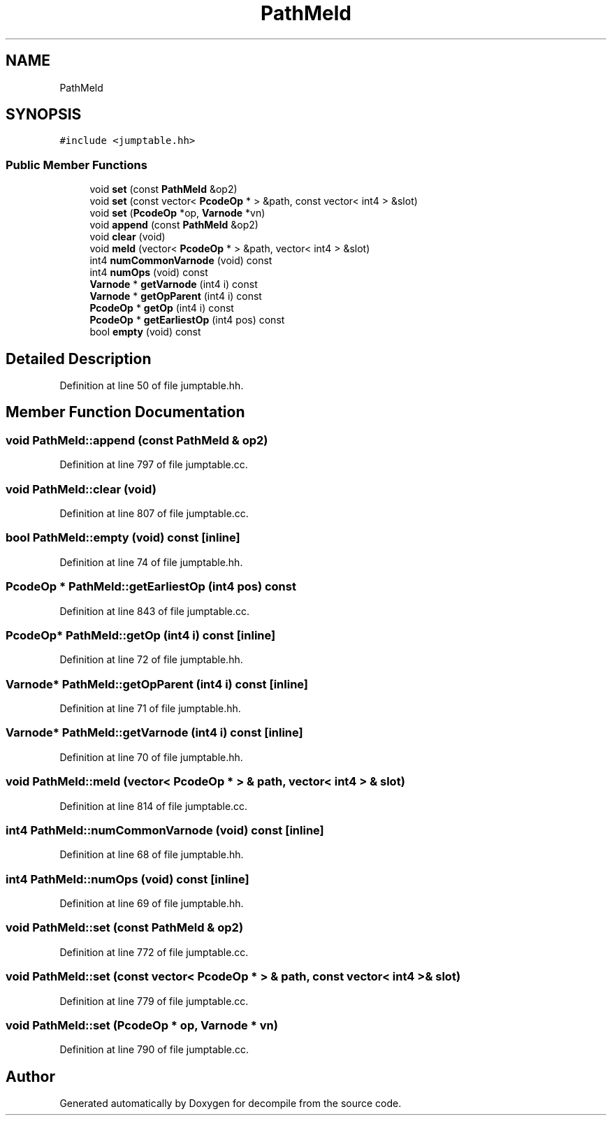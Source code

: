 .TH "PathMeld" 3 "Sun Apr 14 2019" "decompile" \" -*- nroff -*-
.ad l
.nh
.SH NAME
PathMeld
.SH SYNOPSIS
.br
.PP
.PP
\fC#include <jumptable\&.hh>\fP
.SS "Public Member Functions"

.in +1c
.ti -1c
.RI "void \fBset\fP (const \fBPathMeld\fP &op2)"
.br
.ti -1c
.RI "void \fBset\fP (const vector< \fBPcodeOp\fP * > &path, const vector< int4 > &slot)"
.br
.ti -1c
.RI "void \fBset\fP (\fBPcodeOp\fP *op, \fBVarnode\fP *vn)"
.br
.ti -1c
.RI "void \fBappend\fP (const \fBPathMeld\fP &op2)"
.br
.ti -1c
.RI "void \fBclear\fP (void)"
.br
.ti -1c
.RI "void \fBmeld\fP (vector< \fBPcodeOp\fP * > &path, vector< int4 > &slot)"
.br
.ti -1c
.RI "int4 \fBnumCommonVarnode\fP (void) const"
.br
.ti -1c
.RI "int4 \fBnumOps\fP (void) const"
.br
.ti -1c
.RI "\fBVarnode\fP * \fBgetVarnode\fP (int4 i) const"
.br
.ti -1c
.RI "\fBVarnode\fP * \fBgetOpParent\fP (int4 i) const"
.br
.ti -1c
.RI "\fBPcodeOp\fP * \fBgetOp\fP (int4 i) const"
.br
.ti -1c
.RI "\fBPcodeOp\fP * \fBgetEarliestOp\fP (int4 pos) const"
.br
.ti -1c
.RI "bool \fBempty\fP (void) const"
.br
.in -1c
.SH "Detailed Description"
.PP 
Definition at line 50 of file jumptable\&.hh\&.
.SH "Member Function Documentation"
.PP 
.SS "void PathMeld::append (const \fBPathMeld\fP & op2)"

.PP
Definition at line 797 of file jumptable\&.cc\&.
.SS "void PathMeld::clear (void)"

.PP
Definition at line 807 of file jumptable\&.cc\&.
.SS "bool PathMeld::empty (void) const\fC [inline]\fP"

.PP
Definition at line 74 of file jumptable\&.hh\&.
.SS "\fBPcodeOp\fP * PathMeld::getEarliestOp (int4 pos) const"

.PP
Definition at line 843 of file jumptable\&.cc\&.
.SS "\fBPcodeOp\fP* PathMeld::getOp (int4 i) const\fC [inline]\fP"

.PP
Definition at line 72 of file jumptable\&.hh\&.
.SS "\fBVarnode\fP* PathMeld::getOpParent (int4 i) const\fC [inline]\fP"

.PP
Definition at line 71 of file jumptable\&.hh\&.
.SS "\fBVarnode\fP* PathMeld::getVarnode (int4 i) const\fC [inline]\fP"

.PP
Definition at line 70 of file jumptable\&.hh\&.
.SS "void PathMeld::meld (vector< \fBPcodeOp\fP * > & path, vector< int4 > & slot)"

.PP
Definition at line 814 of file jumptable\&.cc\&.
.SS "int4 PathMeld::numCommonVarnode (void) const\fC [inline]\fP"

.PP
Definition at line 68 of file jumptable\&.hh\&.
.SS "int4 PathMeld::numOps (void) const\fC [inline]\fP"

.PP
Definition at line 69 of file jumptable\&.hh\&.
.SS "void PathMeld::set (const \fBPathMeld\fP & op2)"

.PP
Definition at line 772 of file jumptable\&.cc\&.
.SS "void PathMeld::set (const vector< \fBPcodeOp\fP * > & path, const vector< int4 > & slot)"

.PP
Definition at line 779 of file jumptable\&.cc\&.
.SS "void PathMeld::set (\fBPcodeOp\fP * op, \fBVarnode\fP * vn)"

.PP
Definition at line 790 of file jumptable\&.cc\&.

.SH "Author"
.PP 
Generated automatically by Doxygen for decompile from the source code\&.
